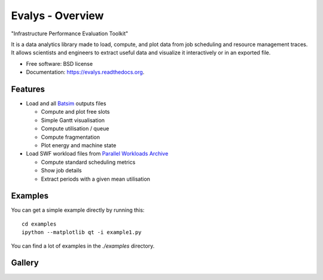 ===============================
Evalys - Overview
===============================

.. image:: https://img.shields.io/pypi/v/evalys.svg
    :target: https://pypi.python.org/pypi/evalys


"Infrastructure Performance Evaluation Toolkit"

It is a data analytics library made to load, compute, and plot data from
job scheduling and resource management traces. It allows scientists and
engineers to extract useful data and visualize it interactively or in an
exported file.

* Free software: BSD license
* Documentation: https://evalys.readthedocs.org.

Features
--------

* Load and all `Batsim <https://github.com/oar-team/batsim>`_ outputs files

  + Compute and plot free slots
  + Simple Gantt visualisation
  + Compute utilisation / queue
  + Compute fragmentation
  + Plot energy and machine state

* Load SWF workload files from `Parallel Workloads Archive
  <http://www.cs.huji.ac.il/labs/parallel/workload/>`_

  + Compute standard scheduling metrics
  + Show job details
  + Extract periods with a given mean utilisation


Examples
--------

You can get a simple example directly by running this::

   cd examples
   ipython --matplotlib qt -i example1.py

You can find a lot of examples in the `./examples` directory.

Gallery
-------

.. image:: _static/gantt_comparison.svg

